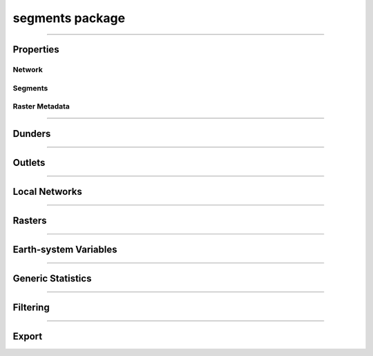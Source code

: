 segments package
================

.. _pfdf.segments:

.. py:module:: pfdf.segments

.. _pfdf.segments.Segments:

.. py:class:: Segments
    :module: pfdf.segments

    Build and manage a stream segment network


    .. dropdown:: Properties

        .. list-table::
            :header-rows: 1

            * - Property
              - Description
            * - 
              -
            * - **Network**
              - 
            * - size
              - The number of segments in the network
            * - nlocal
              - The number of local drainage networks
            * - crs
              - The coordinate reference system associated with the network
            * - crs_units
              - The units of the CRS along the X and Y axes
            * - 
              - 
            * - **Segments**
              - 
            * - segments
              - A list of shapely.LineString objects representing the stream segments
            * - ids
              - A unique integer ID associated with each stream segment
            * - terminal_ids
              - The IDs of the terminal segments
            * - indices
              - The indices of each segment's pixels in the stream segment raster
            * - npixels
              - The number of pixels in the catchment basin of each stream segment
            * - 
              -
            * - **Raster Metadata**
              - 
            * - flow
              - The flow direction raster used to build the network
            * - raster_shape
              - The shape of the stream segment raster
            * - transform
              - The affine Transform of the stream segment raster
            * - bounds
              - The BoundingBox of the stream segment raster
            * - located_basins
              - True when the object has pre-located outlet basins



    .. dropdown:: Methods

        .. list-table::
            :header-rows: 1

            * - Method
              - Description
            * - 
              -
            * - **Object Creation**
              - 
            * - :ref:`__init__ <pfdf.segments.Segments.__init__>`
              - Builds an initial stream segment network
            * - 
              - 
            * - **Dunders**
              - 
            * - :ref:`__len__ <pfdf.segments.Segments.__len__>`
              - The number of segments in the network
            * - :ref:`__repr__ <pfdf.segments.Segments.__repr__>`
              - A string representing the network
            * - :ref:`__geo_interface__ <pfdf.segments.Segments.__geo_interface__>`
              - A geojson-like dict of the network
            * - 
              - 
            * - **Outlets**
              - 
            * - :ref:`isterminal <pfdf.segments.Segments.isterminal>`
              - Indicates whether segments are terminal segments
            * - :ref:`termini <pfdf.segments.Segments.termini>`
              - Returns the IDs of terminal segments
            * - :ref:`outlets <pfdf.segments.Segments.outlets>`
              - Returns the row and column indices of outlet pixels
            * - 
              - 
            * - **Local Networks**
              - 
            * - :ref:`parents <pfdf.segments.Segments.parents>`
              - Returns the IDs of segments immediately upstream
            * - :ref:`child <pfdf.segments.Segments.child>`
              - Returns the ID of the segment immediately downstream
            * - :ref:`ancestors <pfdf.segments.Segments.ancestors>`
              - Returns the IDs of upstream segments in a local network
            * - :ref:`descendents <pfdf.segments.Segments.descendents>`
              - Returns the IDs of downstream segments in a local network
            * - :ref:`family <pfdf.segments.Segments.family>`
              - Returns the IDs of segments in a local network
            * - :ref:`isnested <pfdf.segments.Segments.isnested>`
              - Indicates whether segments are in a nested network
            * - 
              - 
            * - **Rasters**
              - 
            * - :ref:`locate_basins <pfdf.segments.Segments.locate_basins>`
              - Builds and saves the basin raster, optionally in parallel
            * - :ref:`raster <pfdf.segments.Segments.raster>`
              - Returns a raster representation of the stream segment network
            * - :ref:`catchment_mask <pfdf.segments.Segments.catchment_mask>`
              - Returns the catchment basin mask for the queried stream segment
            * - 
              - 
            * - **Generic Statistics**
              - 
            * - :ref:`statistics <pfdf.segments.Segments.statistics>`
              - Print or return info about supported statistics
            * - :ref:`summary <pfdf.segments.Segments.summary>`
              - Compute summary statistics over the pixels for each segment
            * - :ref:`catchment_summary <pfdf.segments.Segments.catchment_summary>`
              - Compute summary statistics over catchment basin pixels
            * - 
              - 
            * - **Earth System Variables**
              - 
            * - :ref:`area <pfdf.segments.Segments.area>`
              - Computes the total basin areas
            * - :ref:`burn_ratio <pfdf.segments.Segments.burn_ratio>`
              - Computes the burned proportion of basins
            * - :ref:`burned_area <pfdf.segments.Segments.burned_area>`
              - Computes the burned area of basins
            * - :ref:`catchment_ratio <pfdf.segments.Segments.catchment_ratio>`
              - Computes the proportion of catchment basin pixels within a mask
            * - :ref:`confinement <pfdf.segments.Segments.confinement>`
              - Computes the confinement angle for each segment
            * - :ref:`developed_area <pfdf.segments.Segments.developed_area>`
              - Computes the developed area of basins
            * - :ref:`in_mask <pfdf.segments.Segments.in_mask>`
              - Checks whether each segment is within a mask
            * - :ref:`in_perimeter <pfdf.segments.Segments.in_perimeter>`
              - Checks whether each segment is within a fire perimeter
            * - :ref:`kf_factor <pfdf.segments.Segments.kf_factor>`
              - Computes mean basin KF-factors
            * - :ref:`length <pfdf.segments.Segments.length>`
              - Computes the length of each stream segment
            * - :ref:`scaled_dnbr <pfdf.segments.Segments.scaled_dnbr>`
              - Computes mean basin dNBR / 1000
            * - :ref:`scaled_thickness <pfdf.segments.Segments.scaled_thickness>`
              - Computes mean basin soil thickness / 100
            * - :ref:`sine_theta <pfdf.segments.Segments.sine_theta>`
              - Computes mean basin sin(theta)
            * - :ref:`slope <pfdf.segments.Segments.slope>`
              - Computes the mean slope of each segment
            * - :ref:`relief <pfdf.segments.Segments.relief>`
              - Computes the vertical relief to highest ridge cell for each segment
            * - :ref:`ruggedness <pfdf.segments.Segments.ruggedness>`
              - Computes topographic ruggedness (relief / sqrt(area)) for each segment
            * - 
              -
            * - **Filtering**
              - 
            * - :ref:`continuous <pfdf.segments.Segments.continuous>`
              - Indicates segments that can be filtered while preserving flow continuity
            * - :ref:`keep <pfdf.segments.Segments.keep>`
              - Restricts the network to the indicated segments
            * - :ref:`remove <pfdf.segments.Segments.remove>`
              - Removes the indicated segments from the network
            * - :ref:`copy <pfdf.segments.Segments.copy>`
              - Returns a deep copy of the *Segments* object
            * - 
              -
            * - **Export**
              - 
            * - :ref:`geojson <pfdf.segments.Segments.geojson>`
              - Returns the network as a geojson.FeatureCollection
            * - :ref:`save <pfdf.segments.Segments.save>`
              - Saves the network to file


    The *Segments* class is used to build and manage a stream segment network. A common workflow is as follows:
    
    1. Use :ref:`the constructor <pfdf.segments.Segments.__init__>` to delineate an initial network
    2. Compute :ref:`earth-system variables <api-segments-variables>` needed for filtering
    3. :ref:`Filter the network <api-filtering>` to a set of model-worthy segments
    4. Compute :ref:`hazard assessment inputs <api-segments-variables>`
    5. :ref:`Export <api-export>` results to file and/or GeoJSON

    .. tip:: 
        
        See the :doc:`/guide/glossary` for descriptions of many terms used throughout this documentation.

----

Properties
----------

Network
+++++++

.. py:property:: Segments.size

    The number of stream segments in the network

.. py:property:: Segments.nlocal

    The number of local drainage networks

.. py:property:: Segments.crs

    The coordinate reference system of the stream segment network

.. py:property:: Segments.crs_units

    The units of the CRS along the X and Y axes


Segments
++++++++

.. py:property:: Segments.segments
    
    A list of shapely LineStrings representing the stream segments

.. py:property:: Segments.ids

    The ID of each stream segment

.. _pfdf.segments.Segments.terminal_ids:

.. py:property:: Segments.terminal_ids

    The IDs of the terminal segments

.. py:property:: Segments.indices

    The indices of each segment's pixels in the stream segment raster

.. py:property:: Segments.npixels

    The number of pixels in the catchment basin of each stream segment


Raster Metadata
+++++++++++++++

.. py:property:: Segments.flow

    The flow direction raster used to build the network

.. py:property:: Segments.raster_shape

    The shape of the stream segment raster

.. py:property:: Segments.transform

    The affine Transform of the stream segment raster

.. py:property:: Segments.bounds
    
    The BoundingBox of the stream segment raster

.. py:property:: Segments.located_basins

    True when the object has pre-located outlet basins


----

Dunders
-------

.. _pfdf.segments.Segments.__init__:

.. py:method:: Segments.__init__(self, flow, mask, max_length = inf, units = "meters")

    Creates a new *Segments* object

    .. dropdown:: Create Network

        ::

            Segments(flow, mask)

        Builds a *Segments* object to manage the stream segments in a drainage network. Note that stream segments approximate the river beds in the catchment basins, rather than the full catchment basins. The returned object records the pixels associated with each segment in the network.

        The stream segment network is determined using a :ref:`TauDEM-style <api-taudem-style>` D8 flow direction raster and a raster mask. The mask is used to indicate the pixels under consideration as stream segments. True pixels may possibly be assigned to a stream segment, False pixels will never be assigned to a stream segment. The mask typically screens out pixels with low flow accumulations, and may include other screenings - for example, to remove pixels in bodies of water.

        .. note:: The flow direction raster must have (affine) transform metadata.

    .. dropdown:: Maximum Length

        ::

            Segments(..., max_length)
            Segments(..., max_length, units)

        Also specifies a maximum length for the segments in the network. Any segment longer than this length will be split into multiple pieces. The split pieces will all have the same length, which will be < max_length. Note that the max_length must be at least as long as the diagonal of the raster pixels. By default, this command interprets max_length in meters. Use the ``units`` option to specify max_length in different units instead. Unit options include: "base" (CRS/Transform base unit), "meters" (default), "kilometers", "feet", and "miles".

    :Inputs: 
        * **flow** (*Raster*) -- A TauDEM-style D8 flow direction raster
        * **mask** (*Raster*) -- A raster whose True values indicate the pixels that may potentially belong to a stream segment.
        * **max_length** (*scalar*) -- A maximum allowed length for segments in the network.
        * **units** (*str*) -- Specifies the units of max_length. Options include: "base" (CRS base units), "meters" (default)", "kilometers", "feet", and "miles".

    :Outputs: *Segments* -- A *Segments* object recording the stream segments in the network.
        
.. _pfdf.segments.Segments.__len__:

.. py:method:: Segments.__len__(self)

    The number of stream segments in the network

    ::

        len(self)

    :Outputs:
        *int* -- The number of segments in the network


.. _pfdf.segments.Segments.__repr__:

.. py:method:: Segments.__repr__(self)

    Returns a string summarizing the *Segments* object

    ::

        str(self)

    Returns a string summarizing key info about the Segments object.

    :Outputs:
        *str* -- A string summarizing the *Segments* object


.. _pfdf.segments.Segments.__geo_interface__:

.. py:method:: Segments.__geo_interface__(self)

    A geojson dict-like representation of the *Segments* object

    ::

        segments.__geo_interface__

    :Outputs:
        *geojson.FeatureCollection* -- A geojson-like dict of the *Segments* object

----

Outlets
-------

.. _pfdf.segments.Segments.isterminal:

.. py:method:: Segments.isterminal(self, ids = None)

    Indicates whether segments are terminal segments

    .. dropdown:: All Segments

        ::

            self.isterminal()

        Determines whether each segment is a terminal segment or not. A segment is terminal if it does not have a downstream child. (Note that there may still be other segments furhter downstream if the segment is in a nested drainage network). Returns a boolean 1D numpy array with one element per segment in the network. True elements indicate terminal segments, False elements are segments that are not terminal.

    .. dropdown:: Specific Segments

        ::
        
            self.isterminal(ids)

        Determines whether the queried segments are terminal segments or not. Returns a boolean 1D array with one element per queried segment.

    :Inputs:
        * **ids** (*vector*) -- The IDs of segments being queried. If not set, queries all segments in the network.

    :Outputs:
        *boolean 1D numpy array* -- Whether each segment is terminal.


.. _pfdf.segments.Segments.termini:

.. py:method:: Segments.termini(self, ids = None)

    Returns the IDs of terminal segments

    .. dropdown:: All Segments

        ::

            self.termini()

        Determines the ID of the terminal segment for each stream segment in the network. Returns a numpy 1D array with one element per stream segment. Typically, many segments will drain to the same terminal segment, so this array will usually contain many duplicate IDs.

        .. tip::

            If you instead want the unique IDs of the terminal segments, see the :ref:`terminal_ids property <pfdf.segments.Segments.terminal_ids>` instead.


    .. dropdown:: Specific Segments
        
        ::
            
            self.termini(ids)

        Only returns terminal segment IDs for the queried segments. The output array will have one element per queried segment.

    :Inputs:
        * **ids** (*vector*) -- The IDs of the queried segments. If not set, then queries every segment in the network.

    :Outputs:
        *numpy 1D array* -- The ID of the terminal segment for each queried segment


.. _pfdf.segments.Segments.outlets:

.. py:method:: Segments.outlets(self, ids = None, *, segment_outlets = False, as_array = False)

    Returns the row and column indices of outlet pixels

    .. dropdown:: All Segments

        ::
            
            self.outlets()

        Returns the row and column index of the terminal outlet pixel for each segment in the network. Returns a list with one element per segment in the network. Each element is a tuple of two integers. The first element is the row index of the outlet pixel in the stream network raster, and the second element is the column index.

    .. dropdown:: Specific Segments

        ::

            self.outlets(ids)

        Only returns outlet pixel indices for the queried segments. The output list will have one element per queried segment.

    .. dropdown:: Non-terminal Outlets

        ::

            self.outlets(..., *, segment_outlets=True)

        Returns the indices of each segment's immediate outlet pixel, rather than the indices of the terminal outlet pixels. Each segment outlet is the final pixel in the stream segment itself. (Compare with a terminal outlet, which is the final pour point in the segment's local drainage network).

    .. dropdown:: As Array

        ::

            self.outlets(..., *, as_array=True)

        Returns the outlet pixel indices as a numpy array, rather than as a list. The output array will have one row per queried stream segment, and two columns. The first column is the row indices, and the second column is the column indices.

    :Inputs:
        * **ids** (*vector*) -- The IDs of the queried stream segments. If not set, queries all segments in the network.
        * **segment_outlets** (*bool*) -- True to return the indices of each stream segment's outlet pixel. False (default) to return the indices of terminal outlet pixels
        * **as_array** (*bool*) -- True to return the pixel indices as an Nx2 numpy array. False (default) to return indices as a list of 2-tuples.

    :Outputs:
        *list[tuple[int, int]] | numpy array* -- The outlet pixel indices of the
            queried stream segments


----

Local Networks
--------------

.. _pfdf.segments.Segments.parents:

.. py:method:: Segments.parents(self, id)

    Returns the IDs of the queried segment's parent segments

    ::

        self.parents(id)

    Given a stream segment ID, returns the IDs of the segment's parents. If the segment has parents, returns a list of IDs. If the segment does not have parents, returns None.

    :Inputs:
        * **id** (*scalar*) -- The queried stream segment

    :Outputs:
        *list[int] | None* -- The IDs of the parent segments


.. _pfdf.segments.Segments.child:

.. py:method:: Segments.child(self, id)

    Returns the ID of the queried segment's child segment

    ::

        self.child(id)

    Given a stream segment ID, returns the ID of the segment's child segment as an int. If the segment does not have a child, returns None.

    :Inputs:
        * **id** (*scalar*) -- The ID of the queried segment

    :Outputs:
        *int | None* -- The ID of the segment's child


.. _pfdf.segments.Segments.ancestors:

.. py:method:: Segments.ancestors(self, id)

    Returns the IDs of all upstream segments in a local drainage network

    ::

        self.ancestors(id)

    For a queried stream segment ID, returns the IDs of all upstream segments in the local drainage network. These are the IDs of the queried segment's parents, the IDs of the parents parents, etc. If the queried segment does not have any parent segments, returns an empty array.

    :Inputs:
        * **id** (*scalar*) -- The ID of a stream segment in the network

    :Outputs:
        *numpy 1D array* -- The IDs of all segments upstream of the queried segment within the local drainage network.


.. _pfdf.segments.Segments.descendents:

.. py:method:: Segments.descendents(self, id)

    Returns the IDs of all downstream segments in a local drainage network

    ::

        self.descendents(id)

    For a queried stream segment, returns the IDs of all downstream segments in the queried segment's local drainage network. This is the ID of any child segment, the child of that child, etc. If the queried segment does not have any descendents, then the returned array will be empty.

    :Inputs:
        * **id** (*scalar*) -- The ID of the queried stream segment

    :Outputs:
        *numpy 1D array* -- The IDs of all downstream segments in the local drainage network.


.. _pfdf.segments.Segments.family:

.. py:method:: Segments.family(self, id)

    Return the IDs of stream segments in a local drainage network

    ::

        self.family(id)

    Returns the IDs of all stream segments in the queried segment's local drainage network. This includes all segments in the local network that flow to the queried segment's outlet, including the queried segment itself. Note that the returned IDs may include segments that are neither ancestors nor descendents of the queried segment, as the network may contain multiple branches draining to the same outlet.

    :Inputs:
        * **id** (*scalar*) -- The ID of the queried stream segment

    :Outputs:
        *numpy 1D array* -- The IDs of all segments in the local drainage network.


.. _pfdf.segments.Segments.isnested:

.. py:method:: Segments.isnested(self, ids = None)

    Determines which segments are in nested drainage basins

    .. dropdown:: All Segments

        ::

            self.isnested()

        Identifies segments in nested drainage basins. A nested drainage basin is a local drainage network that flows into another local drainage network further downstream. Nesting is an indication of flow discontinuity. Returns a 1D boolean numpy array with one element per stream segment. True elements indicate segments in nested networks. False elements are segments not in a nested network.

    .. dropdown:: Specific Segments

        ::
            
            self.isnested(ids)

        Determines whether the queried segments are in nested drainage basins. The output array will have one element per queried segment.

    :Inputs:
        **ids** (*vector*) -- The IDs of the segments being queried. If unset, queries all segments in the network.

    :Outputs:
        *boolean 1D numpy array* -- Whether each segment is in a nested drainage network



----

Rasters
-------

.. _pfdf.segments.Segments.catchment_mask:

.. py:method:: Segments.catchment_mask(self, id)

    Return a mask of the queried segment's catchment basin

    ::

        self.catchment_mask(id)

    Returns the catchment basin mask for the queried segment. The catchment basin consists of all pixels that drain into the segment. The output will be a boolean raster whose True elements indicate pixels that are in the catchment basin.

    :Inputs: * **id** (*int*) -- The ID of the stream segment whose catchment mask should be determined

    :Outputs: *Raster* -- The boolean raster mask for the catchment basin. True elements indicate pixels that are in the catchment.


.. _pfdf.segments.Segments.raster:

.. py:method:: Segments.raster(self, basins=False)

    Return a raster representation of the stream network

    .. dropdown:: Stream Segment Raster

        ::

            self.raster()
            
        Returns the stream segment raster for the network. This raster has a 0 background. Non-zero pixels indicate stream segment pixels. The value of each pixel is the ID of the associated stream segment.

    .. dropdown:: Terminal Basin Raster

        ::

            self.raster(basins=True)

        Returns the terminal outlet basin raster for the network. This raster has a 0 background. Non-zero pixels indicate terminal outlet basin pixels. The value of each pixel is the ID of the terminal segment associated with the basin. If a pixel is in multiple basins, then its value to assigned to the ID of the terminal segment that is farthest downstream.

        .. note::

            You can use :ref:`locate_basins <pfdf.segments.Segments.locate_basins>` to pre-build the raster before calling this command. If not pre-built, then this command will generate the terminal basin raster sequentially, which may take a while. Note that :ref:`locate_basins <pfdf.segments.Segments.locate_basins>` includes options to parallelize this process, which may improve runtime.

    :Inputs: * **basins** (*bool*) -- False (default) to return the stream segment raster. True to return a terminal basin raster

    :Outputs: *Raster* --  A stream segment raster, or terminal outlet basin raster.


.. _pfdf.segments.Segments.locate_basins:

.. py:method:: Segments.locate_basins(self, parallel = False, nprocess = None)

    Builds and saves a terminal basin raster, optionally in parallel

    .. dropdown:: Pre-locate Basins

        ::

            self.locate_basins()

        
        Builds the terminal basin raster and saves it internally. The saved raster will be used to quickly implement other commands that require it. (For example, :ref:`raster <pfdf.segments.Segments.raster>`, :ref:`geojson <pfdf.segments.Segments.geojson>`, and :ref:`save <pfdf.segments.Segments.save>`). Note that the saved raster is deleted if any of the terminal outlets are removed from the *Segments* object, so it is usually best to call this command *after* filtering the network.

    .. dropdown:: Parallelization

        ::

            self.locate_basins(parallel=True)
            self.locate_basins(parallel=True, nprocess)

        
        Building a basin raster is computationally difficult and can take a while to run. Setting parallel=True allows this process to run on multiple CPUs, which can improve runtime. However, the use of this option imposes two restrictions.

        First, you cannot use the "parallel" option from an interactive python session. Instead, the pfdf code MUST be called from a script via the command line. For example, something like:

        .. code:: bash
                
                python -m my_script

        Second, the code in the script must be within a::

            if __name__ == "__main__":

        block. Otherwise, the parallel processes will attempt to rerun the script, resulting in an infinite loop of CPU process creation.

        By default, setting parallel=True will create a number of parallel processes equal to the number of CPUs - 1. Use the nprocess option to specify a different number of parallel processes. Note that you can obtain the number of available CPUs using os.cpu_count(). Also note that parallelization options are ignored if only 1 CPU is available.

    :Inputs: * **parallel** (*bool*) -- True to build the raster in parallel. False (default) to build sequentially.
             * **nprocess** (*int*) -- The number of parallel processes. Must be a scalar, positive integer. Default is the number of CPUs - 1.

----

.. _api-segments-variables:

Earth-system Variables
----------------------

.. _pfdf.segments.Segments.area:

.. py:method:: Segments.area(self, mask = None, *, units = "kilometers",  terminal = False)

    Returns catchment areas

    .. dropdown:: Catchment Area

        ::

            self.area()
            self.area(..., *, units)
            self.area(..., *, terminal=True)

        Computes the total area of the catchment basin for each stream segment. By default, returns areas in kilometers^2. Use the ``units`` option to return areas in other units (squared) instead. Supported units include: "base" (CRS base units), "meters", "kilometers", "feet", and "miles". By default, returns an area for each segment in the network. Set ``terminal=True`` to only return values for the terminal outlet basins.

    .. dropdown:: Masked Area

        ::

            self.area(mask)

        Computes masked areas for the basins. True elements in the mask indicate pixels that should be included in the calculation of areas. False pixels are ignored and given an area of 0. Nodata elements are interpreted as False.

    :Inputs: 
        * **mask** (*Raster*) -- A raster mask whose True elements indicate the pixels that should be used to compute upslope areas.
        * **units** (*str*) -- The units (squared) in which to return areas. Options include: "base" (CRS base units), "meters", "kilometers" (default), "feet", and "miles".
        * **terminal** (*bool*) -- True to only compute values for terminal outlet basins. False (default) to compute values for all catchment basins.

    :Outputs: *numpy 1D array* -- The catchment area for each stream segment


.. _pfdf.segments.Segments.burn_ratio:

.. py:method:: Segments.burn_ratio(self, isburned, terminal = False)

    Returns the proportion of burned pixels in basins

    ::

        self.burn_ratio(isburned)
        self.burn_ratio(..., terminal=True)

    Given a mask of burned pixel locations, determines the proportion of burned pixels in the catchment basin of each stream segment. Ratios are on the interval from 0 to 1. By default, returns a numpy 1D array with the ratio for each segment. Set ``terminal=True`` to only return values for the terminal outlet basins.

    :Inputs: * **isburned** (*Raster*) -- A raster mask whose True elements indicate the locations of burned pixels in the watershed.
             * **terminal** (*bool*) -- True to only compute values for terminal outlet basins. False (default) to compute values for all catchment basins.

    :Outputs: *ndarray* -- The proportion of burned pixels in each basin


.. _pfdf.segments.Segments.burned_area:

.. py:method:: Segments.burned_area(self, isburned, *, units = "kilometers", terminal = False)

    Returns the total burned area of basins

    ::

        self.burned_area(isburned)
        self.burned_area(..., *, units)
        self.burned_area(..., *, terminal=True)

    Given a mask of burned pixel locations, returns the total burned area in the catchment of each stream segment. By default, returns areas in kilometers^2. Use the ``units`` option to return areas in other units (squared) instead. Supported units include: "base" (CRS base units), "meters", "kilometers", "feet", and "miles". By default, returns the burned catchment area for each segment in the network. Set ``terminal=True`` to only return values for the terminal outlet basins.

    :Inputs: 
        * **isburned** (*Raster*) -- A raster mask whose True elements indicate the locations of burned pixels within the watershed
        * **units** (*str*) -- The units (squared) in which to return areas. Options include: "base" (CRS base units), "meters", "kilometers" (default), "feet", and "miles".
        * **terminal** (*bool*) -- True to only compute values for terminal outlet basins. False (default) to compute values for all catchment basins.

    :Outputs: *ndarray* -- The burned catchment area for the basins


.. _pfdf.segments.Segments.catchment_ratio:

.. py:method:: Segments.catchment_ratio(self, mask, terminal = False)

    Returns the proportion of catchment basin pixels within a mask

    .. dropdown:: Catchment Ratio

        ::

            self.catchment_ratio(mask)

        Given a raster mask, computes the proportion of True pixels in the catchment basin for each stream segment. Returns the ratios as a numpy 1D array with one element per stream segment. Ratios will be on the interval from 0 to 1. Note that NoData pixels in the mask are interpreted as False.

    .. dropdown:: Terminal Basins

        ::

            self.catchment_ratio(mask, terminal=True)

        Only computes values for the terminal outlet basins.

    :Inputs: * **mask** (*Raster*) -- A raster mask for the watershed. The method will compute the proportion of True elements in each catchment
             * **terminal** (*bool*) -- True to only compute values for the terminal outlet basins. False (default) to compute values for all catchment basins.

    :Outputs: *ndarray* -- The proportion of True values in each basin


.. _pfdf.segments.Segments.confinement:

.. py:method:: Segments.confinement(self, dem, neighborhood, dem_per_m = 1)

    Returns the mean confinement angle of each stream segment

    ::

        self.confinement(dem, neighborhood)
        self.confinement(..., dem_per_m)

    Computes the mean confinement angle for each stream segment. Returns these angles as a numpy 1D array. The order of angles matches the order of segment IDs in the object.

    The confinement angle for a given pixel is calculated using the slopes in the two directions perpendicular to stream flow. A given slope is calculated using the maximum DEM height within N pixels of the processing pixel in the associated direction. Here, the number of pixels searched in each direction (N) is equivalent to the "neighborhood" input. The slope equation is thus::

        slope = max height(N pixels) / (N * length)

    where length is one of the following:

    * X axis resolution (for flow along the Y axis)
    * Y axis resolution (for flow along the X axis)
    * length of a raster cell diagonal (for diagonal flow)

    Recall that slopes are computed perpendicular to the flow direction, hence the use X axis resolution for Y axis flow and vice versa.

    The confinment angle is then calculated using:

    .. math::

        θ = 180 - \mathrm{tan}^{-1}(\mathrm{slope}_1) - \mathrm{tan}^{-1}(\mathrm{slope}_2)

    and the mean confinement angle is calculated over all the pixels in the stream segment.

    .. admonition:: Example

        Consider a pixel flowing east with neighborhood=4. (East here indicates that the pixel is flowing to the next pixel on its right - it is not an indication of actual geospatial directions). Confinement angles are then calculated using slopes to the north and south. The north slope is determined using the maximum DEM height in the 4 pixels north of the stream segment pixel, such that::

                slope = max height(4 pixels north) / (4 * Y axis resolution)

        and the south slope is computed similarly. The two slopes are used to compute the confinement angle for the pixel, and this process is then repeated for all pixels in the stream segment. The final value for the stream segment will be the mean of these values.

    .. important::

        By default, this routine assumes that the DEM units are meters. If this is not the case, then use the "dem_per_m" to specify a conversion factor (number of DEM units per meter).

    :Inputs:
        * **dem** (*Raster-like*) -- A raster of digital elevation model (DEM) data.
        * **neighborhood** (*int*) -- The number of raster pixels to search for maximum heights. Must be a positive integer.
        * **dem_per_m** (*scalar*) -- A conversion factor from DEM units to meters

    :Outputs:
        *numpy 1D array* -- The mean confinement angle for each stream segment.



.. _pfdf.segments.Segments.developed_area:

.. py:method:: Segments.developed_area(self, isdeveloped, *, units = "kilometers", terminal = False)

    Returns the total developed area of basins

    ::

        self.developed_area(isdeveloped)
        self.developed_area(..., *, units)
        self.developed_area(..., *, terminal=True)

    Given a mask of developed pixel locations, returns the total developed area in the catchment of each stream segment. By default, returns areas in kilometers^2. Use the ``units`` option to return areas in other units (squared) instead. Supported units include: "base" (CRS base units), "meters", "kilometers", "feet", and "miles". By default, returns the burned catchment area for each segment in the network. Set ``terminal=True`` to only return values for the terminal outlet basins.

    :Inputs: 
        * **isdeveloped** (*Raster*) -- A raster mask whose True elements indicate the locations of developed pixels within the watershed.
        * **units** (*str*) -- The units (squared) in which to return areas. Options include: "base" (CRS base units), "meters", "kilometers" (default), "feet", and "miles".
        * **terminal** (*bool*) -- True to only compute values for terminal outlet basins. False (default) to compute values for all catchment basins.

    :Outputs: *ndarray* -- The developed catchment area for each basin


.. _pfdf.segments.Segments.in_mask:

.. py:method:: Segments.in_mask(self, mask, terminal = False)

    Determines whether segments have pixels within a mask

    ::
    
        self.in_mask(mask)
        self.in_mask(mask, terminal=True)

    Given a raster mask, returns a boolean 1D numpy array with one element per segment. True elements indicate segments that have at least one pixel
    within the mask. False elements have no pixels within the mask. If terminal=True, only returns values for the terminal segments.

    :Inputs: * **mask** (*Raster*) -- A raster mask for the watershed.
             * **terminal** (*bool*) -- True to only return values for terminal segments. False (default) to return values for all segments.

    :Outputs: *boolean ndarray* -- Whether each segment has at least one pixel within the mask.


.. _pfdf.segments.Segments.in_perimeter:

.. py:method:: Segments.in_perimeter(self, perimeter, terminal=False)

    Determines whether segments have pixels within a fire perimeter

    ::

        self.in_perimeter(perimeter)
        self.in_perimeter(perimeter, terminal=True)

    Given a fire perimeter mask, returns a boolean 1D numpy array with one element per segment. True elements indicate segments that have at least one pixel within the fire perimeter. False elements have no pixels within the mask. If terminal=True, only returns values for the terminal segments.

    :Inputs: * **perimeter** (*Raster*) -- A fire perimeter raster mask
             * **terminal** (*bool*) -- True to only return values for terminal segments. False (default) to return values for all segments.

    :Outputs: *boolean ndarray* -- Whether each segment has at least one pixel within the fire perimeter.


.. _pfdf.segments.Segments.kf_factor:

.. py:method:: Segments.kf_factor(self, kf_factor, mask = None, *, terminal = False, omitnan = False)

    Computes mean soil KF-factor for basins

    .. dropdown:: Catchment KF-Factor

        ::

            self.kf_factor(kf_factor)

        Computes the mean catchment KF-factor for each stream segment in the network. Note that the KF-Factor raster must have all positive values. If a catchment basin contains NaN or NoData values, then its mean KF-Factor is set to NaN.

    .. dropdown:: Masked KF-Factor

        ::

            self.kf_factor(kf_factor, mask)

        Also specifies a data mask for the watershed. True elements of the mask are used to compute mean KF-Factors. False elements are ignored. If a basin only contains False elements, then its mean Kf-factor is set to NaN.

    .. dropdown:: Ignore NaN Pixels

        ::

            self.kf_factor(..., *, omitnan=True)

        Ignores NaN and NoData values when computing mean KF-factors. If a basin only contains NaN and/or NoData values, then its mean KF-factor will still be NaN.

    .. dropdown:: Terminal Basins

        ::

            self.kf_factor(..., *, terminal=True)

        Only computes values for the terminal outlet basins.

    :Inputs: * **kf_factor** (*Raster*) -- A raster of soil KF-factor values. Cannot contain negative elements.
             * **mask** (*Raster*) -- A raster mask whose True elements indicate the pixels that should be used to compute mean KF-factors
             * **omitnan** (*bool*) -- True to ignore NaN and NoData values. If False (default), any basin with (unmasked) NaN or NoData values will have its mean Kf-factor set to NaN.
             * **terminal** (*bool*) -- True to only compute values for terminal outlet basins. False (default) to compute values for all catchment basins.

    :Outputs: *ndarray* -- The mean catchment KF-Factor for each basin


.. _pfdf.segments.Segments.length:

.. py:method:: Segments.length(self, *, units = "meters", terminal = False)

    Returns the length of each stream segment

    ::

        self.length()
        self.length(*, units)
        self.length(*, terminal=True)

    Returns the length of each stream segment in the network. By default, returns lengths in meters. Use the ``units`` option to return lengths in other units. Supported units include: "base" (CRS base units), "meters", "kilometers", "feet", and "miles". By default, returns a numpy 1D array with one element per segment. Set ``terminal=True`` to only return values for the terminal outlet segments.

    :Inputs:
        * **units** (*str*) -- Indicates the units in which to return segment lengths. Options include: "base" (CRS base units), "meters" (default), "kilometers", "feet", and "miles".
        * **terminal** (*bool*) -- True to only return the lengths of terminal outlet segments. False (default) to return the length of every segment in the network

    :Outputs:
        *numpy 1D array* -- The lengths of the segments in the network


.. _pfdf.segments.Segments.scaled_dnbr:

.. py:method:: Segments.scaled_dnbr(self, dnbr, mask = None, *, terminal = False, omitnan = False)

    Computes mean catchment dNBR / 1000 for basins

    .. dropdown:: Scaled dNBR

        ::

            self.scaled_dnbr(dnbr)

        Computes mean catchment dNBR for each stream segment in the network. These mean dNBR values are then divided by 1000 to place dNBR values roughly on the interval from 0 to 1. Returns the scaled dNBR values as a numpy 1D array. If a basin contains NaN or NoData values, then its dNBR value is set to NaN.

    .. dropdown:: Masked dNBR

        ::

            self.scaled_dnbr(dnbr, mask)

        Also specifies a data mask for the watershed. True elements of the mask are used to compute scaled dNBR values. False elements are ignored. If a catchment only contains False elements, then its scaled dNBR value is set to NaN.

    .. dropdown:: Ignore NaN Pixels

        ::

            self.scaled_dnbr(..., *, omitnan=True)

        Ignores NaN and NoData values when computing scaled dNBR values. However, if a basin only contains these values, then its scaled dNBR value will still be NaN.

    .. dropdown:: Terminal Basins

        ::

            self.scaled_dnbr(..., *, terminal=True)

        Only computes values for the terminal outlet basins.

    :Inputs: * **dnbr** (*Raster*) -- A dNBR raster for the watershed
             * **mask** (*Raster*) -- A raster mask whose True elements indicate the pixels that should be used to compute scaled dNBR
             * **omitnan** (*bool*) -- True to ignore NaN and NoData values. If False (default), any basin with (unmasked) NaN or NoData values will have its value set to NaN.
             * **terminal** (*bool*) -- True to only compute values for terminal outlet basins. False (default) to compute values for all catchment basins.

    :Outputs: *ndarray* -- The mean catchment dNBR/1000 for the basins


.. _pfdf.segments.Segments.scaled_thickness:

.. py:method:: Segments.scaled_thickness(self, soil_thickness, mask = None, *, omitnan = False, terminal = False)

    Computes mean catchment soil thickness / 100 for basins

    .. dropdown:: Scaled Soil Thickness

        ::

            self.scaled_thickness(soil_thickness)

        Computes mean catchment soil-thickness for each segment in the network. Then divides these values by 100 to place soil thicknesses approximately on the interval from 0 to 1. Returns a numpy 1D array with the scaled soil thickness values for each segment. Note that the soil thickness raster must have all positive values.

    .. dropdown:: Masked Thickness

        ::

            self.scaled_thickness(soil_thickness, mask)

        Also specifies a data mask for the watershed. True elements of the mask are used to compute mean soil thicknesses. False elements are ignored. If a catchment only contains False elements, then its scaled soil thickness is set to NaN.

    .. dropdown:: Ignore NaN Pixels

        ::

            self.scaled_thickness(..., *, omitnan=True)

        Ignores NaN and NoData values when computing scaled soil thickness values. However, if a basin only contains NaN and NoData, then its scaled soil thickness will still be NaN.

    .. dropdown:: Terminal Basins

        ::

            self.scaled_thickness(..., *, terminal=True)

        Only computes values for the terminal outlet basins.

    :Inputs: * **soil_thickess** (*Raster*) -- A raster with soil thickness values for the watershed. Cannot contain negative values.
             * **mask** (*Raster*) -- A raster mask whose True elements indicate the pixels that should be used to compute scaled soil thicknesses
             * **omitnan** (*bool*) -- True to ignore NaN and NoData values. If False (default), any basin with (unmasked) NaN or NoData values will have its value set to NaN.
             * **terminal** (*bool*) -- True to only compute values for terminal outlet basins. False (default) to compute values for all catchment basins.

    :Outputs: *ndarray* --  The mean catchment soil thickness / 100 for each basin


.. _pfdf.segments.Segments.sine_theta:

.. py:method:: Segments.sine_theta(self, sine_thetas, mask = None, *, omitnan = False, terminal = False)

    Computes the mean sin(θ) value for each segment's catchment

    .. dropdown:: Catchment sin(θ)

        ::

            self.sine_theta(sine_thetas)

        Given a raster of watershed sin(θ) values, computes the mean sin(θ) value for each stream segment catchment. Here, θ is the slope angle. Note that the pfdf.utils.slope module provides utilities for converting from slope gradients (rise/run) to other slope measurements, including sin(θ) values. All sin(θ) values should be on the interval from 0 to 1. Returns a numpy 1D array with the sin(θ) values for each segment.

    .. dropdown:: Masked sin(θ)

        ::

            self.sine_theta(sine_thetas, mask)

        Also specifies a data mask for the watershed. True elements of the mask are used to compute mean sin(θ) values. False elements are ignored. If a catchment only contains False elements, then its sin(θ) value is set to NaN.

    .. dropdown:: Ignore NaN Pixels

        ::
            
            self.sine_theta(..., *, omitnan=True)

        Ignores NaN and NoData values when computing mean sin(θ) values. However, if a basin only contains NaN and NoData, then its sin(θ) value will still be NaN.

    .. dropdown:: Terminal Basins

        ::

            self.sine_theta(..., terminal=True)

        Only computes values for the terminal outlet basins.

    :Inputs: * **sine_thetas** (*Raster*) -- A raster of sin(θ) values for the watershed
             * **mask** (*Raster*) -- A raster mask whose True elements indicate the pixels that should be used to compute sin(θ) values
             * **omitnan** (*bool*) -- True to ignore NaN and NoData values. If False (default), any basin with (unmasked) NaN or NoData values will have its value set to NaN.
             * **terminal** (*bool*) -- True to only compute values for terminal outlet basins. False (default) to compute values for all catchment basins.

    :Outputs: *ndarray* -- The mean sin(θ) value for each basin
    

.. _pfdf.segments.Segments.slope:

.. py:method:: Segments.slope(self, slopes, *, terminal = False, omitnan = False)

    Returns the mean slope (rise/run) for each segment

    .. dropdown:: Mean Slope

        ::

            self.slope(slopes)
            self.slope(..., *, terminal=True)

        Given a raster of slope gradients (rise/run), returns the mean slope for each segment as a numpy 1D array. If a stream segment's pixels contain NaN or NoData values, then the slope for the segment is set to NaN. If ``terminal=True``, only returns values for the terminal segments.

    .. dropdown:: Ignore NaN Pixels

        ::

            self.slope(slopes, omitnan=True)

        Ignores NaN and NoData values when computing mean slope. However, if a segment only contains NaN and NoData values, then its value will still be NaN.

    :Inputs: * **slopes** (*Raster*) -- A slope gradient (rise/run) raster for the watershed
             * **terminal** (*bool*) -- True to only return values for terminal segments. False (default) to return values for all segments.

    :Outputs: *ndarray* -- The mean slope for each stream segment.


.. _pfdf.segments.Segments.relief:

.. py:method:: Segments.relief(self, relief)

    Returns the vertical relief for each segment

    ::

        self.relief(relief)
        self.relief(relief, terminal=True)

    Returns the vertical relief between each stream segment's outlet and the nearest ridge cell as a numpy 1D array. If ``terminal=True``, only returns values for the terminal segments.

    :Inputs: * **relief** (*Raster*) -- A vertical relief raster for the watershed
             * **terminal** (*bool*) -- True to only return values for terminal segments. False (default) to return values for all segments.

    :Outputs: *ndarray* -- The vertical relief for each segment


.. _pfdf.segments.Segments.ruggedness:

.. py:method:: Segments.ruggedness(self, relief, relief_per_m = 1, *, terminal = False)

    Returns the ruggedness of each stream segment catchment

    .. dropdown:: Topographic Ruggedness

        ::

            self.ruggedness(relief)
            self.ruggedness(relief, relief_per_m)

        Returns the ruggedness of the catchment for each stream segment in the network in units of meters^-1. Ruggedness is defined as a stream segment's vertical relief, divided by the square root of its catchment area. By default, interprets relief values as meters. If this is not the case, use the "relief_per_m" option to provide a conversion factor between relief units and meters. This ensures that ruggedness values are scaled correctly.

    .. dropdown:: Terminal Segments

        ::

            self.ruggedness(..., terminal=True)

        Only returns values for the terminal segments.

    :Inputs:
        * **relief** (*Raster-like*) -- A vertical relief raster for the watershed
        * **relief_per_m** (*scalar*) -- A conversion factor between relief units and meters
        * **terminal** (*bool*) -- True to only return values for terminal segments. False (default) to return values for all segments.

    :Outputs:
        *numpy 1D array* -- The topographic ruggedness of each stream segment


----

Generic Statistics
------------------

.. _pfdf.segments.Segments.statistics:

.. py:method:: Segments.statistics(asdict = False)

    Prints or returns info about supported statistics

    .. dropdown:: Print Info

        ::

            Segments.statistics()

        Prints information about supported statistics to the console. The printed text is a table with two columns. The first column holds the names of statistics that can be used with the "summary" and "catchment_summary" methods. The second column is a description of each statistic.

    .. dropdown:: Return Info as Dict

        ::

            Segments.statistics(asdict=True)

        Returns info as a dict, rather than printing to console. The keys of the dict are the names of the statistics. The values are the descriptions.

    :Inputs: * **asdict** (*bool*) -- True to return info as a dict. False (default) to print info to the console.

    :Outputs: *None | dict* -- None if printing to console. Otherwise a dict whose keys are statistic names, and values are descriptions.


.. _pfdf.segments.Segments.summary:

.. py:method:: Segments.summary(self, statistic, values)

    Computes a summary value for each stream segment

    ::

        self.summary(statistic, values)

    Computes a summary statistic for each stream segment. Each summary value is computed over the associated stream segment pixels. Returns the statistical summaries as a numpy 1D array with one element per segment.

    Note that NoData values are converted to NaN before computing statistics.
    If using one of the statistics that ignores NaN values (e.g. nanmean),
    a segment's summary value will still be NaN if every pixel in the stream
    segment is NaN.

    :Inputs: * **statistic** (*str*) -- A string naming the requested statistic. See ``Segments.statistics()`` for info on supported statistics
             * **values** (*Raster*) -- A raster of data values over which to compute stream segment summary values.

    :Outputs: *ndarray* -- The summary statistic for each stream segment

    
.. _pfdf.segments.Segments.catchment_summary:

.. py:method:: Segments.catchment_summary(self, statistic, values, mask = None, terminal = False)

    Computes a summary statistic over each catchment basin's pixel

    .. dropdown:: Catchment Summary

        ::

            self.catchment_summary(statistic, values)

        Computes the indicated statistic over the catchment basin pixels for each stream segment. Uses the input values raster as the data value for each pixel. Returns a numpy 1D array with one element per stream segment.

        Note that NoData values are converted to NaN before computing statistics. If using one of the statistics that ignores NaN values (e.g. nanmean), a basin's summary value will still be NaN if every pixel in the basin basin is NaN.

        .. tip::

            We recommend only the "outlet", "mean", "sum", "nanmean", and "nansum" statistics whenever possible. The remaining statistics require a less efficient algorithm, and so are much slower to compute. Alternatively, see below for an option to only compute statistics for terminal outlet basins.


    .. dropdown:: Masked Summary

        ::

            self.catchment_summary(statistic, values, mask)

        Computes masked statistics over the catchment basins. True elements in the mask indicate pixels that should be included in statistics. False elements are ignored. If a catchment does not contain any True pixels, then its summary statistic is set to NaN. Note that a mask will have no effect on the "outlet" statistic.

    .. dropdown:: Terminal Basin Summaries

        ::

            self.catchment_summary(..., terminal=True)

        Only computes statistics for the terminal outlet basins. The output will have one element per terminal segment. The order of values will match the order of IDs reported by the ``Segments.termini`` method. The number of terminal outlet basins is often much smaller than the total number of segments. As such, this option presents a faster alternative and is particularly suitable when computing statistics other than "outlet", "mean", "sum", "nanmean", or "nansum".

    :Inputs: * **statistic** (*str*) -- A string naming the requested statistic. See ``Segments.statistics()`` for info on supported statistics.
             * **values** (*Raster*) -- A raster of data values over which to compute basin summaries
             * **mask** (*Raster*) -- An optional raster mask for the data values. True elements are used to compute basin statistics. False elements are ignored.
             * **terminal** (*bool*) -- True to only compute statistics for terminal outlet basins. False (default) to compute statistics for every catchment basin.

    :Outputs: *ndarray* -- The summary statistic for each basin

----

.. _api-filtering:

Filtering
---------

.. _pfdf.segments.Segments.continuous:

.. py:method:: Segments.continuous(self, selected, type = "indices", *, remove = False, keep_upstream = False, keep_downstream = False)
    
    Indicates segments that can be filtered while preserving flow continuity

    .. dropdown:: Flow Continuous Filtering

        ::

            self.continuous(selected)
            self.continuous(..., *, remove=True)
            self.continuous(..., type="ids")

        Given a selection of segments that will be filtered using the :ref:`keep <pfdf.segments.Segments.keep>` or  :ref:`remove <pfdf.segments.Segments.remove>` commands, returns the boolean indices of segments that can be filtered while preserving flow continuity. By default, assumes that the selected segments are for use with the "keep" command. Set ``remove=True`` to indicate that selected segments are for use with the :ref:`remove command <pfdf.segments.Segments.remove>` instead.

        By default, expects the selected segments to be a boolean numpy 1D array with one element per segment in the network. True/False elements should indicate segments for the keep/remove commands, as appropriate. Set ``type="ids"`` to select segments using segment IDs instead. In this case, the selected segments should be a list or numpy 1D array whose elements are the IDs of the segments selected for filtering.

    .. dropdown:: Network Edges

        ::

            self.continuous(..., *, keep_upstream=True)
            self.continuous(..., *, keep_downstream=True)

        Further customizes the flow continuity algorithm. Set ``keep_upstream=True`` to always retain segments on the upstream end of a local drainage network. Set ``keep_downstream=True`` to always retain segments on the downstream end of a local drainage network.

    :Inputs:
        * **selected** (*boolean vector | ID vector*) -- The segments being selected for filtering
        * **type** (*str*) -- "indices" (default) to select segments using a boolean vector. "ids" to select segments using segments IDs
        * **remove** (*bool*) -- True to indicate that segments are selected for removal. False (default) to indicate that selected segments should be kept.
        * **keep_upstream** (*bool*) -- True to always retain segments on the upstream end of a local drainage network. False (default) to treat as usual.
        * **keep_downstream** (*bool*) -- True to always retain segments on the downstream end of a local drainage network. False (default) to treat as usual.

    :Outputs:
        *boolean 1D numpy array* -- The boolean indices of segments that can be filtered while preserving flow continuity. If ``remove=False`` (default), then True elements indicate segments that should be retained in the network. If ``remove=True``, then True elements indicate segments that should be removed from the network.


.. _pfdf.segments.Segments.remove:

.. py:method:: Segments.remove(self, selected, type = "indices")

    Remove segments from the network

    ::

        self.remove(selected)
        self.remove(selected, type="ids")

    Removes the indicated segments from the network. By default, expects a boolean numpy 1D array with one element per segment in the network. True elements indicate segments that should be removed, and False elements are segments that should be retained.

    Set ``type="ids"`` to select segments using IDs, rather than a boolean vector. In this case, the input should be a list or numpy 1D array whose elements are the IDs of the segments that should be removed from the network.

    .. note::

        Removing terminal outlet segments can cause any previously located basins to be deleted. As such we recommend calling the :ref:`locate_basins command <pfdf.segments.Segments.locate_basins>` after this command.

    :Inputs:
        * **selected** (*boolean vector | ID vector*) -- The segments that should be removed from the network
        * **type** (*str*) -- "indices" (default) to select segments using a boolean vector. "ids" to select segments using segments IDs

    
.. _pfdf.segments.Segments.keep:

.. py:method:: Segments.keep(self, selected, type = "indices")

    Restricts the network to the indicated segments

    ::

        self.keep(selected)
        self.keep(selected, type="ids")

    Restricts the network to the indicated segments, discarding all other segments. By default, expects a boolean numpy 1D array with one element per segment in the network. True elements indicate segments that should be retained, and False elements are segments that should be discarded.

    Set ``type="ids"`` to select segments using IDs, rather than a boolean vector. In this case, the input should be a list or numpy 1D array whose elements are the IDs of the segments that should be retained in the network.

    .. note::

        Removing terminal outlet segments can cause any previously located basins to be deleted. As such we recommend calling the :ref:`locate_basins command <pfdf.segments.Segments.locate_basins>` after this command.

    :Inputs:
        * **selected** (*boolean vector | ID vector*) -- The segments that should be retained in the network
        * **type** (*str*) -- "indices" (default) to select segments using a boolean vector. "ids" to select segments using segments IDs


.. _pfdf.segments.Segments.copy:

.. py:method:: Segments.copy(self)

    Returns a copy of a *Segments* object

    ::

        self.copy()

    Returns a copy of the current *Segments* object. Stream segments can be removed from the new/old objects without affecting one another. Note that the flow direction raster and saved basin rasters are not duplicated in memory. Instead, both objects reference the same underlying array.

    :Outputs: *Segments* -- A copy of the current *Segments* object.

----

.. _api-export:

Export
------

.. _pfdf.segments.Segments.geojson:

.. py:method:: Segments.geojson(self, type = "segments", properties = None, *, crs=None)

    Exports the network to a ``geojson.FeatureCollection`` object

    .. dropdown:: Segments

        ::

            self.geojson()
            self.geojson(type='segments')

        Exports the network to a ``geojson.FeatureCollection`` object. The individual Features have LineString geometries whose coordinates proceed from upstream to downstream. Will have one feature per stream segment.

    .. dropdown:: Terminal Basins

        ::

            self.geojson(type='basins')

        Exports terminal outlet basins as a collection of Polygon features. The number of features will be <= the number of local drainage networks. (The number of features will be less than the number of local networks if a local network flows into another local network).

        .. note::

            You can use :ref:`locate_basins <pfdf.segments.Segments.locate_basins>` to pre-build the raster before calling this command. If not pre-built, then this command will generate the terminal basin raster sequentially, which may take a while. Note that :ref:`locate_basins <pfdf.segments.Segments.locate_basins>` includes options to parallelize this process, which may improve runtime.

    .. dropdown:: Outlets

        ::

            self.geojson(type='outlets')
            self.geojson(type='segment outlets')

        Exports outlet points as a collection of Point features. If type="outlets", exports the terminal outlet points, which will have one feature per local drainage network. If type="segment outlets", exports the complete set of outlet points, which will have one feature per segment in the network.

    .. dropdown:: Feature Properties

        ::

            self.geojson(..., properties)

        Specifies data properties for the GeoJSON features. The "properties" input should be a dict. Each key should be a string and will be interpreted as the name of the associated property field. Each value should be a numpy 1D array with a boolean, integer, floating, or string dtype. Boolean values are converted to integers in the output GeoJSON object. 
        
        If exporting segments or segment outlets, then each array should have one  element per segment in the network. If exporting outlets or basins, each array may have either (1) one element per segment in the network, or (2) one outlet per terminal segment in the network. If using one element per segment, extracts the values for the terminal segments prior to GeoJSON export.

    .. dropdown:: Specify CRS

        ::

            self.geojson(..., *, crs)

        Specifies the CRS of the output geometries. By default, returns geometries in the CRS of the flow direction raster used to derive the network. Use this option to return geometries in a different CRS instead.
 
    :Inputs: 
        * **type** (*"segments" | "basins" | "outlets" | "segment outlets"*) -- A string indicating the type of feature to export.
        * **properties** (*dict[str, ndarray]*) -- A dict whose keys are the (string) names of the property fields. Each value should be a numpy 1D array with a boolean,  integer, floating, or string dtype. Each array may have one element per segment (any type of export), or one element per local drainage network (basins and outlets only).
        * **crs** (*CRS-like*) -- The CRS of the output geometries. Defaults to the CRS of the flow-direction raster used to derive the network.


    :Outputs: *geojson.FeatureCollection* -- The collection of stream network features


.. _pfdf.segments.Segments.save:

.. py:method:: Segments.save(self, path, type = "segments", properties = None, *, crs = None, driver = None, overwrite = False)

    Saves the network to a vector feature file

    .. dropdown:: Save Segments

        ::

            self.save(path)
            self.save(path, type='segments')
            self.save(..., *, overwrite=True)

        Saves the network to the indicated path. Each segment is saved as a vector feature with a LineString geometry whose coordinates proceed from upstream to downstream. The vector features will not have any data properties. In the default state, the method will raise a FileExistsError if the file already exists. Set overwrite=True to enable the replacement of existing files. Returns the absolute path to the saved file as output.

        By default, the method will attempt to guess the intended file format based on the path extensions, and will raise an Exception if the file format cannot be guessed. However, see below for a syntax to specify the driver, regardless of extension. You can use::

            >>> pfdf.utils.driver.extensions('vector')

        to return a summary of supported file format drivers, and their associated extensions.

    .. dropdown:: Basins

        ::

            self.save(path, type='basins', ...)

        Saves the terminal outlet basins as a collection of Polygon features. The number of features will be <= the number of local drainage networks. (The number of features will be less than the number of local networks if a local network flows into another local network).

        .. note::

            You can use :ref:`locate_basins <pfdf.segments.Segments.locate_basins>` to pre-build the raster before calling this command. If not pre-built, then this command will generate the terminal basin raster sequentially, which may take a while. Note that :ref:`locate_basins <pfdf.segments.Segments.locate_basins>` includes options to parallelize this process, which may improve runtime.

    .. dropdown:: Outlets

        ::

            self.save(path, type='outlets', ...)
            self.save(path, type='segment outlets', ...)

        Saves outlet points as a collection of Point features. If type="outlets", saves the terminal outlet points, which will have one feature per local drainage network. If type="segment outlets", saves the complete set of outlet points, which will have one feature per segment in the network.

    .. dropdown:: Feature Properties

        ::

            self.save(..., properties)

        Specifies data properties for the saved features. The "properties" input should be a dict. Each key should be a string and will be interpreted as the name of the associated property field. Each value should be a numpy 1D array with a boolean, integer, floating, or string dtype. Boolean values are converted to integers in the output GeoJSON object.

        If exporting segments or segment outlets, then each array should have one element per segment in the network. If exporting outlets or basins, each array may have either (1) one element per segment in the network, or (2) one outlet per terminal segment in the network. If using one element per segment, extracts the values for the terminal segments prior to saving.

    .. dropdown:: Specify CRS

        ::

            self.save(..., *, crs)

        Specifies the CRS of the output file. By default, uses the CRS of the flow direction raster used to derive the network. Use this option to export results in a different CRS instead.

    .. dropdown:: Specify File Format

        ::

            save(..., *, driver)

        Specifies the file format driver to used to write the vector feature file. Uses this format regardless of the file extension. You can call::

            >>> pfdf.utils.driver.vectors()

        to return a summary of file format drivers that are expected to always work.

        More generally, the pfdf package relies on fiona (which in turn uses GDAL/OGR) to write vector files, and so additional drivers may work if their associated build requirements are met. You can call::

            >>> fiona.drvsupport.vector_driver_extensions()

        to summarize the drivers currently supported by fiona, and a complete list of driver build requirements is available here: `Vector Drivers <https://gdal.org/drivers/vector/index.html>`_

    :Inputs: 
        * **path** (*Path | str*) -- The path to the output file
        * **type** (*"segments" | "basins" | "outlets" | "segment outlets"*) -- A string indicating the type of feature to export.
        * **properties** (*dict[str, ndarray]*) -- A dict whose keys are the (string) names of the property fields. Each value should be a numpy 1D array with a boolean, integer, floating, or string dtype. Each array may have one element per segment (any type of export), or one element per local drainage network (basins and outlets only).
        * **crs** (*CRS-like*) -- The CRS of the output file. Defaults to the CRS of the flow-direction raster used to derive the network.
        * **overwrite** (*bool*) -- True to allow replacement of existing files. False (default) to prevent overwriting.
        * **driver** (*str*) -- The name of the file-format driver to use when writing the vector feature file. Uses this driver regardless of file extension.

    :Outputs:
        *Path* -- The path to the saved file
             